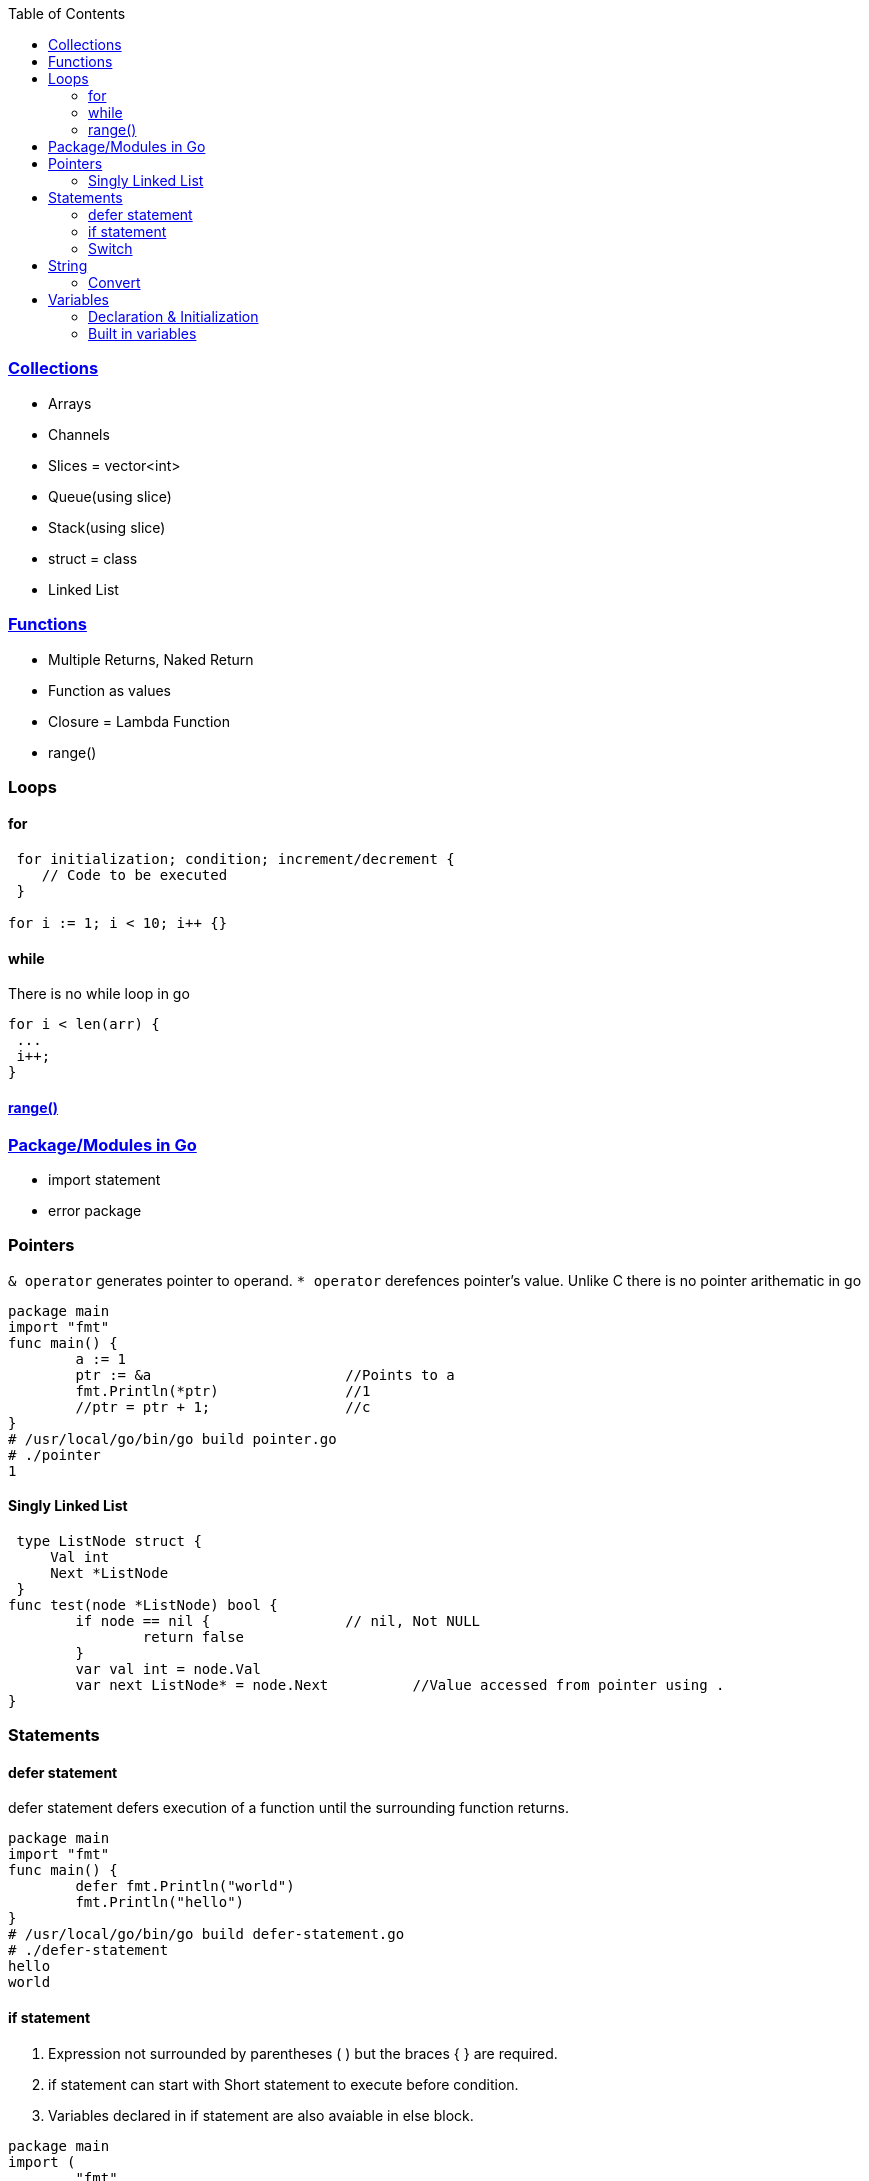 :toc:
:toclevels: 6

=== link:https://code-with-amitk.github.io/Languages/Programming/Go/index.html[Collections]
* Arrays
* Channels
* Slices = vector<int>
* Queue(using slice)
* Stack(using slice)
* struct = class
* Linked List

=== link:https://code-with-amitk.github.io/Languages/Programming/Go/index.html[Functions]
* Multiple Returns, Naked Return
* Function as values
* Closure = Lambda Function
* range()

=== Loops
==== for
```go
 for initialization; condition; increment/decrement {
    // Code to be executed
 }

for i := 1; i < 10; i++ {}
```

==== while
There is no while loop in go
```go
for i < len(arr) {
 ...
 i++;
}
```

==== link:https://code-with-amitk.github.io/Languages/Programming/Go/[range()]

=== link:https://code-with-amitk.github.io/Languages/Programming/Go/Modules/[Package/Modules in Go]
* import statement
* error package

=== Pointers
`& operator` generates pointer to operand. `* operator` derefences pointer's value. Unlike C there is no pointer arithematic in go
```go
package main
import "fmt"
func main() {
        a := 1
        ptr := &a                       //Points to a
        fmt.Println(*ptr)               //1
        //ptr = ptr + 1;                //c
}
# /usr/local/go/bin/go build pointer.go
# ./pointer
1
```

==== Singly Linked List
```go
 type ListNode struct {
     Val int
     Next *ListNode
 }
func test(node *ListNode) bool {
	if node == nil {		// nil, Not NULL
		return false
	}
	var val int = node.Val
	var next ListNode* = node.Next		//Value accessed from pointer using .
}	
```

=== Statements
==== defer statement
defer statement defers execution of a function until the surrounding function returns.
```go
package main
import "fmt"
func main() {
        defer fmt.Println("world")
        fmt.Println("hello")
}
# /usr/local/go/bin/go build defer-statement.go
# ./defer-statement
hello
world
```
==== if statement
a. Expression not surrounded by parentheses ( ) but the braces { } are required.
b. if statement can start with Short statement to execute before condition.
c. Variables declared in if statement are also avaiable in else block.
```go
package main
import (
        "fmt"
        "math"
)
func main() {
        a := 1.1 
        if a < 4 {                              //1a
                fmt.Println("Hi")
        }

        b := 2.2
        if v := math.Pow(a, b); v < 4 {         //1b
                fmt.Println("There")
        } else {                                //1c
                fmt.Println(v)
        }
}
# /usr/local/go/bin/go build if-statement.go
# ./if-statement
Hi
There
```

==== Switch
 a. breaks statement is provided automatically in go
 b. Unlike C,C++ swtich only runs the selected case, not all cases that follow
 c. Switch cases, Need Not to be constants. values involved need not to be integers.
```go
package main
import (
        "fmt"
        "runtime"
)
func main() {
        switch os := runtime.GOOS; os {
        case "darwin":
                fmt.Println("OS X")             //a. go provides break automatically
        case "linux":                           //c. switch case need not to be constants
                fmt.Println("Linux")
        case "ubuntu":
                fmt.Println("Ubuntu")
        default:
                fmt.Printf("%s.\n", os)
        }
}
# /usr/local/go/bin/go build switch.go
# ./switch
Linux
```

=== String
==== Convert
```go
import (
  "strconv"
}
func test(a int) {
    var s string = strconv.Itoa(a)	//Convert int to String
}
```

=== Variables
==== Declaration & Initialization
```go
fun main() {
     // Variable declaration and initialization
    var num int = 10
    var name string = "John Doe"
    var flag bool = true
 
    // Variable declaration without initialization (zero value assignment)
    var age int
    var score float64
    var isValid bool
 
     // Short variable declaration (with type inference)
    count := 5
    message := "Hello, world!"
    isFound := false
 
    // Printing the variables
    fmt.Println(num)
    fmt.Println(name)
}
```

==== Built in variables
- bool, string, int  int8  int16  int32  int64, uint uint8 uint16 uint32 uint64 uintptr,
- byte{alias for uint8}, rune{alias for int32}//Represents a Unicode code point, float32 float64,
- complex64 complex128
